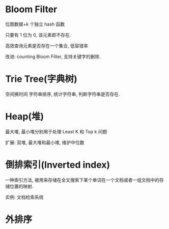 * Bloom Filter
  位图数据+k 个独立 hash 函数

  只要有 1 位为 0, 该元素即不存在.

  高效查询元素是否存在一个集合, 低容错率

  改进: counting Bloom Filter, 支持关键字的删除.

* Trie Tree(字典树)
  空间换时间
  字符串排序, 统计字符串, 判断字符串是否存在.

* Heap(堆)
  最大堆, 最小堆分别用于处理 Least K 和 Top k 问题

  扩展: 双堆, 最大堆和最小堆, 维护中位数

* 倒排索引(Inverted index)
  一种索引方法, 被用来存储在全文搜索下某个单词在一个文档或者一组文档中的存储位置的映射.

  实例: 文档检索系统

* 外排序

